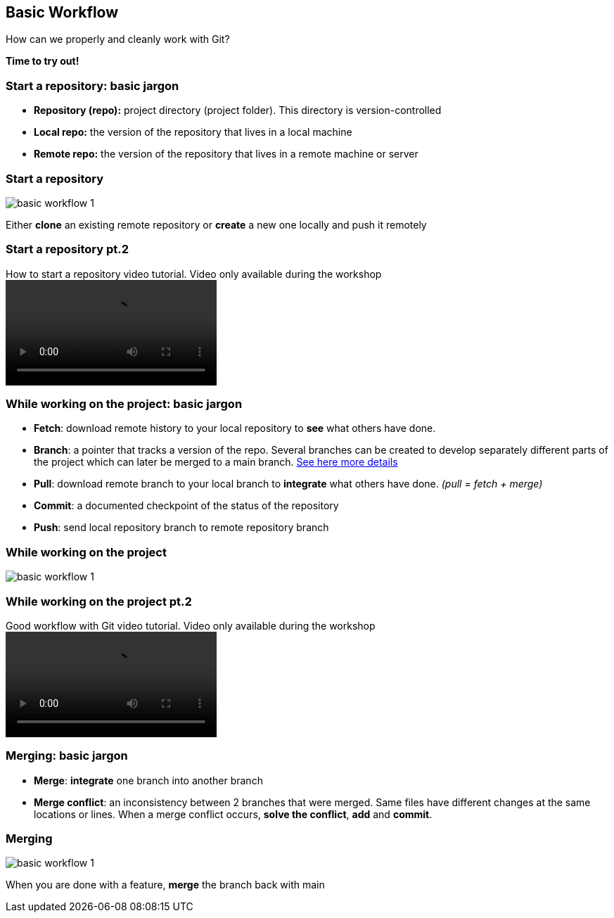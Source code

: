 
== Basic Workflow


How can we properly and cleanly work with Git?

*Time to try out!*

=== Start a repository: basic jargon

[.unorderedlist]
--
* *Repository (repo):* project directory (project folder). This directory is version-controlled
* *Local repo:* the version of the repository that lives in a local machine
* *Remote repo:* the version of the repository that lives in a remote machine or server
--

=== Start a repository

image::illlustrations/rep_workflow_1.PNG[basic workflow 1]

Either **clone** an existing remote repository or **create** a new one locally and push it remotely

=== Start a repository pt.2

video::videos/start_a_repo.mp4[title="How to start a repository video tutorial. Video only available during the workshop", options="autoplay,loop"]

=== While working on the project: basic jargon

[.unorderedlist]
--
* *Fetch*: download remote history to your local repository to *see* what others have done.
* *Branch*: a pointer that tracks a version of the repo. Several branches can be created to develop separately different parts of the project which can later be merged to a main branch. https://git-scm.com/book/en/v2/Git-Branching-Branches-in-a-Nutshell[See here more details]
* *Pull*: download remote branch to your local branch to *integrate* what others have done. _(pull = fetch + merge)_
* *Commit*: a documented checkpoint of the status of the repository
* *Push*: send local repository branch to remote repository branch
--

=== While working on the project

image::illlustrations/rep_workflow_2.PNG[basic workflow 1]

//**Fetch** new information to see what changed remotely; *pull* remote branch into local branch if existing or create a **branch** for every feature you work on; *checkout* to the branch; work and **add** the modified files, then **commit** those changes; finally **push** the local branch to the remote branch

=== While working on the project pt.2

video::videos/while_working.mp4[title="Good workflow with Git video tutorial. Video only available during the workshop", options="autoplay,loop"]

=== Merging: basic jargon

[.unorderedlist]
--
* *Merge*: *integrate* one branch into another branch
* *Merge conflict*: an inconsistency between 2 branches that were merged. Same files have different changes at the same locations or lines. When a merge conflict occurs, *solve the conflict*, *add* and *commit*.
--

=== Merging

image::illlustrations/rep_workflow_3.PNG[basic workflow 1]

When you are done with a feature, **merge** the branch back with main


